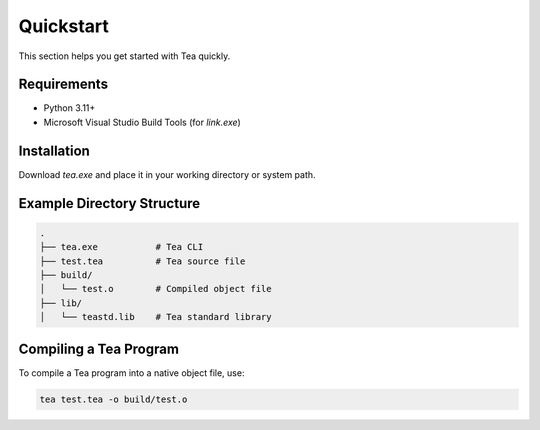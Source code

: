 Quickstart
==========

This section helps you get started with Tea quickly.

Requirements
------------

- Python 3.11+
- Microsoft Visual Studio Build Tools (for `link.exe`)

Installation
------------

Download `tea.exe` and place it in your working directory or system path.

Example Directory Structure
---------------------------

.. code-block:: none

    .
    ├── tea.exe           # Tea CLI
    ├── test.tea          # Tea source file
    ├── build/
    │   └── test.o        # Compiled object file
    ├── lib/
    │   └── teastd.lib    # Tea standard library

Compiling a Tea Program
-----------------------

To compile a Tea program into a native object file, use:

.. code-block:: bash

    tea test.tea -o build/test.o
